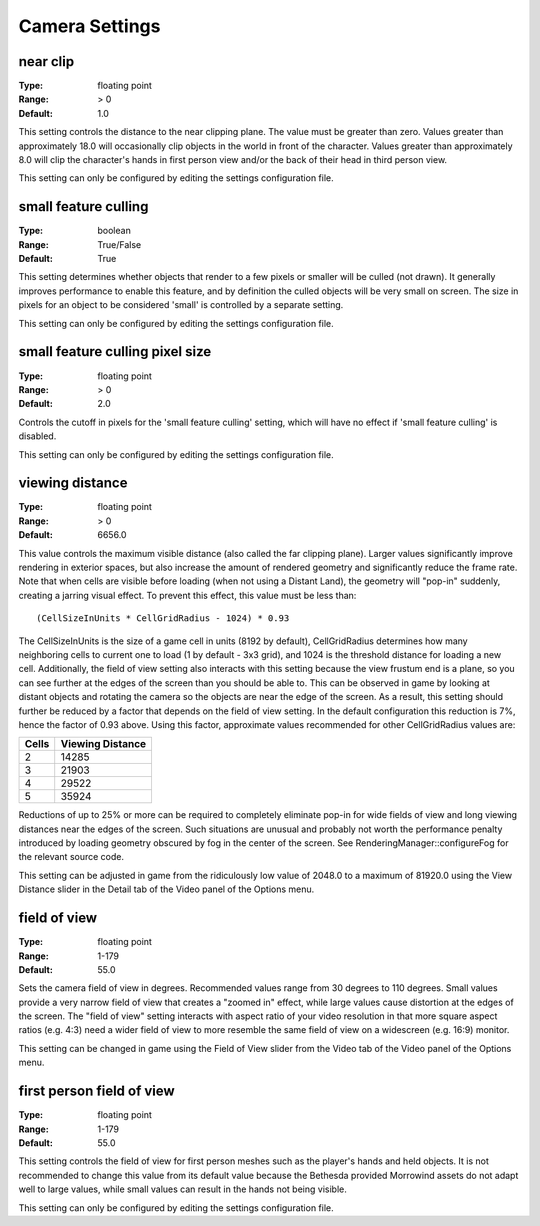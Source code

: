 Camera Settings
###############

near clip
---------

:Type:		floating point
:Range:		> 0
:Default:	1.0

This setting controls the distance to the near clipping plane. The value must be greater than zero.
Values greater than approximately 18.0 will occasionally clip objects in the world in front of the character.
Values greater than approximately 8.0 will clip the character's hands in first person view
and/or the back of their head in third person view.

This setting can only be configured by editing the settings configuration file.

small feature culling
---------------------

:Type:		boolean
:Range:		True/False
:Default:	True

This setting determines whether objects that render to a few pixels or smaller will be culled (not drawn).
It generally improves performance to enable this feature,
and by definition the culled objects will be very small on screen.
The size in pixels for an object to be considered 'small' is controlled by a separate setting.

This setting can only be configured by editing the settings configuration file.

small feature culling pixel size
--------------------------------

:Type:		floating point
:Range:		> 0
:Default:	2.0

Controls the cutoff in pixels for the 'small feature culling' setting,
which will have no effect if 'small feature culling' is disabled.

This setting can only be configured by editing the settings configuration file.

viewing distance
----------------

:Type:		floating point
:Range:		> 0
:Default:	6656.0

This value controls the maximum visible distance (also called the far clipping plane).
Larger values significantly improve rendering in exterior spaces,
but also increase the amount of rendered geometry and significantly reduce the frame rate.
Note that when cells are visible before loading (when not using a Distant Land), the geometry will "pop-in" suddenly,
creating a jarring visual effect. To prevent this effect, this value must be less than::

	(CellSizeInUnits * CellGridRadius - 1024) * 0.93

The CellSizeInUnits is the size of a game cell in units (8192 by default), CellGridRadius determines how many
neighboring cells to current one to load (1 by default - 3x3 grid), and 1024 is the threshold distance for loading a new cell.
Additionally, the field of view setting also interacts with this setting because the view frustum end is a plane,
so you can see further at the edges of the screen than you should be able to.
This can be observed in game by looking at distant objects
and rotating the camera so the objects are near the edge of the screen.
As a result, this setting should further be reduced by a factor that depends on the field of view setting.
In the default configuration this reduction is 7%, hence the factor of 0.93 above.
Using this factor, approximate values recommended for other CellGridRadius values are:

======= ========
Cells	Viewing
        Distance
=======	========
2		14285
3		21903
4		29522
5		35924
=======	========

Reductions of up to 25% or more can be required to completely eliminate pop-in for wide fields of view
and long viewing distances near the edges of the screen.
Such situations are unusual and probably not worth the performance penalty introduced
by loading geometry obscured by fog in the center of the screen.
See RenderingManager::configureFog for the relevant source code.

This setting can be adjusted in game from the ridiculously low value of 2048.0 to a maximum of 81920.0
using the View Distance slider in the Detail tab of the Video panel of the Options menu.

field of view
-------------

:Type:		floating point
:Range:		1-179
:Default:	55.0

Sets the camera field of view in degrees. Recommended values range from 30 degrees to 110 degrees.
Small values provide a very narrow field of view that creates a "zoomed in" effect,
while large values cause distortion at the edges of the screen.
The "field of view" setting interacts with aspect ratio of your video resolution in that more square aspect ratios
(e.g. 4:3) need a wider field of view to more resemble the same field of view on a widescreen (e.g. 16:9) monitor.

This setting can be changed in game using the Field of View slider from the Video tab of the Video panel of the Options menu.

first person field of view
--------------------------

:Type:		floating point
:Range:		1-179
:Default:	55.0

This setting controls the field of view for first person meshes such as the player's hands and held objects.
It is not recommended to change this value from its default value
because the Bethesda provided Morrowind assets do not adapt well to large values,
while small values can result in the hands not being visible.

This setting can only be configured by editing the settings configuration file.
